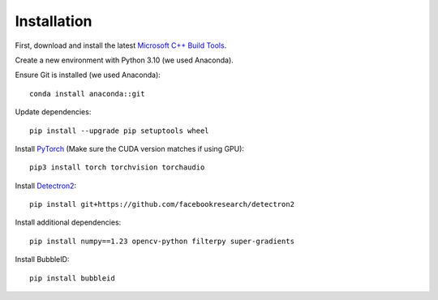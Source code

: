 Installation
============

First, download and install the latest `Microsoft C++ Build Tools <https://visualstudio.microsoft.com/visual-cpp-build-tools/>`_.

Create a new environment with Python 3.10 (we used Anaconda).

Ensure Git is installed (we used Anaconda):
::

   conda install anaconda::git

Update dependencies:
::

   pip install --upgrade pip setuptools wheel

Install `PyTorch <https://pytorch.org/>`_ (Make sure the CUDA version matches if using GPU):
::

   pip3 install torch torchvision torchaudio

Install `Detectron2 <https://github.com/facebookresearch/detectron2>`_:
::

   pip install git+https://github.com/facebookresearch/detectron2

Install additional dependencies:
::

   pip install numpy==1.23 opencv-python filterpy super-gradients

Install BubbleID:
::

   pip install bubbleid

